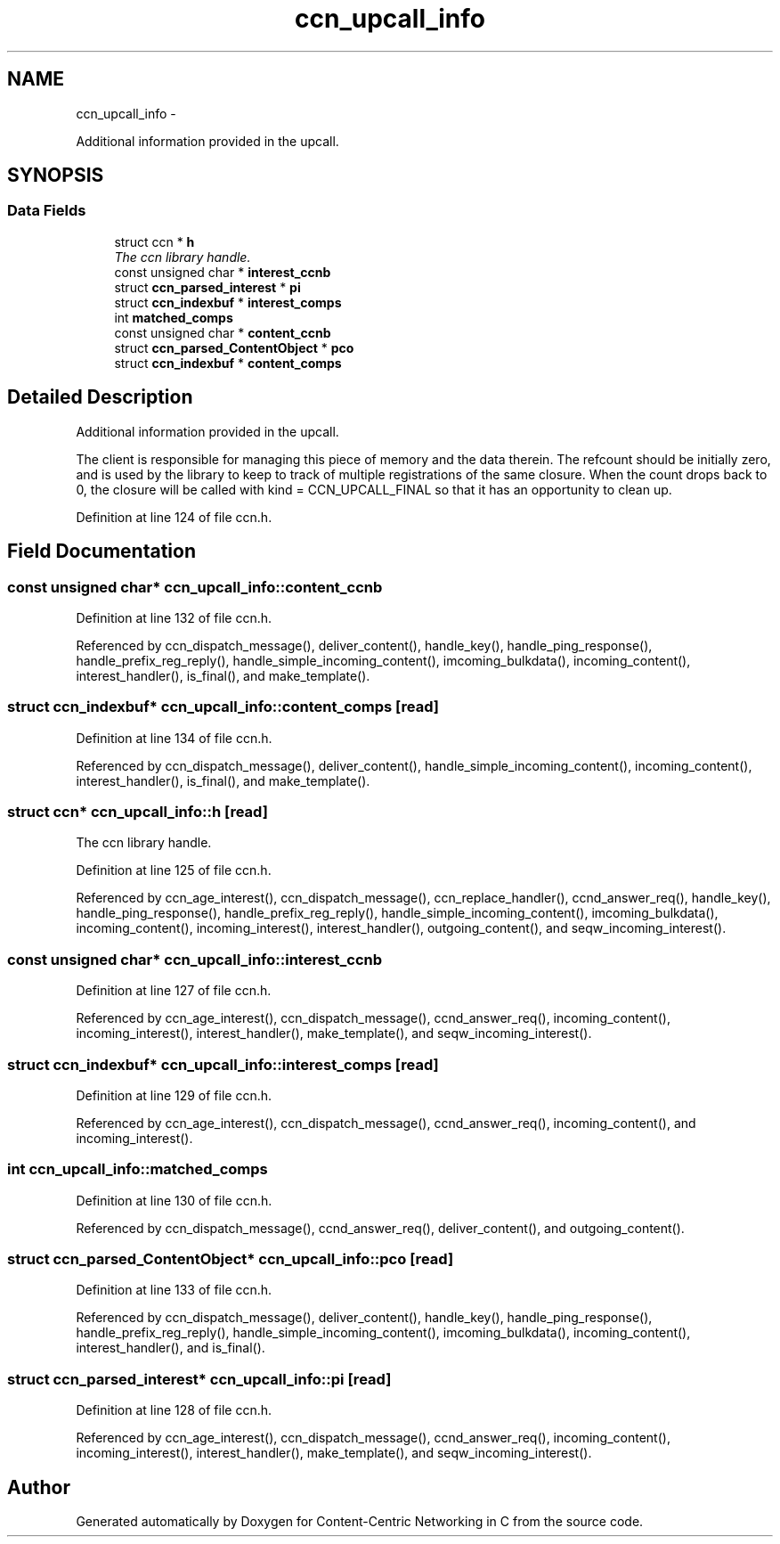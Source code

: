 .TH "ccn_upcall_info" 3 "4 Nov 2010" "Version 0.3.0" "Content-Centric Networking in C" \" -*- nroff -*-
.ad l
.nh
.SH NAME
ccn_upcall_info \- 
.PP
Additional information provided in the upcall.  

.SH SYNOPSIS
.br
.PP
.SS "Data Fields"

.in +1c
.ti -1c
.RI "struct ccn * \fBh\fP"
.br
.RI "\fIThe ccn library handle. \fP"
.ti -1c
.RI "const unsigned char * \fBinterest_ccnb\fP"
.br
.ti -1c
.RI "struct \fBccn_parsed_interest\fP * \fBpi\fP"
.br
.ti -1c
.RI "struct \fBccn_indexbuf\fP * \fBinterest_comps\fP"
.br
.ti -1c
.RI "int \fBmatched_comps\fP"
.br
.ti -1c
.RI "const unsigned char * \fBcontent_ccnb\fP"
.br
.ti -1c
.RI "struct \fBccn_parsed_ContentObject\fP * \fBpco\fP"
.br
.ti -1c
.RI "struct \fBccn_indexbuf\fP * \fBcontent_comps\fP"
.br
.in -1c
.SH "Detailed Description"
.PP 
Additional information provided in the upcall. 

The client is responsible for managing this piece of memory and the data therein. The refcount should be initially zero, and is used by the library to keep to track of multiple registrations of the same closure. When the count drops back to 0, the closure will be called with kind = CCN_UPCALL_FINAL so that it has an opportunity to clean up. 
.PP
Definition at line 124 of file ccn.h.
.SH "Field Documentation"
.PP 
.SS "const unsigned char* \fBccn_upcall_info::content_ccnb\fP"
.PP
Definition at line 132 of file ccn.h.
.PP
Referenced by ccn_dispatch_message(), deliver_content(), handle_key(), handle_ping_response(), handle_prefix_reg_reply(), handle_simple_incoming_content(), imcoming_bulkdata(), incoming_content(), interest_handler(), is_final(), and make_template().
.SS "struct \fBccn_indexbuf\fP* \fBccn_upcall_info::content_comps\fP\fC [read]\fP"
.PP
Definition at line 134 of file ccn.h.
.PP
Referenced by ccn_dispatch_message(), deliver_content(), handle_simple_incoming_content(), incoming_content(), interest_handler(), is_final(), and make_template().
.SS "struct ccn* \fBccn_upcall_info::h\fP\fC [read]\fP"
.PP
The ccn library handle. 
.PP
Definition at line 125 of file ccn.h.
.PP
Referenced by ccn_age_interest(), ccn_dispatch_message(), ccn_replace_handler(), ccnd_answer_req(), handle_key(), handle_ping_response(), handle_prefix_reg_reply(), handle_simple_incoming_content(), imcoming_bulkdata(), incoming_content(), incoming_interest(), interest_handler(), outgoing_content(), and seqw_incoming_interest().
.SS "const unsigned char* \fBccn_upcall_info::interest_ccnb\fP"
.PP
Definition at line 127 of file ccn.h.
.PP
Referenced by ccn_age_interest(), ccn_dispatch_message(), ccnd_answer_req(), incoming_content(), incoming_interest(), interest_handler(), make_template(), and seqw_incoming_interest().
.SS "struct \fBccn_indexbuf\fP* \fBccn_upcall_info::interest_comps\fP\fC [read]\fP"
.PP
Definition at line 129 of file ccn.h.
.PP
Referenced by ccn_age_interest(), ccn_dispatch_message(), ccnd_answer_req(), incoming_content(), and incoming_interest().
.SS "int \fBccn_upcall_info::matched_comps\fP"
.PP
Definition at line 130 of file ccn.h.
.PP
Referenced by ccn_dispatch_message(), ccnd_answer_req(), deliver_content(), and outgoing_content().
.SS "struct \fBccn_parsed_ContentObject\fP* \fBccn_upcall_info::pco\fP\fC [read]\fP"
.PP
Definition at line 133 of file ccn.h.
.PP
Referenced by ccn_dispatch_message(), deliver_content(), handle_key(), handle_ping_response(), handle_prefix_reg_reply(), handle_simple_incoming_content(), imcoming_bulkdata(), incoming_content(), interest_handler(), and is_final().
.SS "struct \fBccn_parsed_interest\fP* \fBccn_upcall_info::pi\fP\fC [read]\fP"
.PP
Definition at line 128 of file ccn.h.
.PP
Referenced by ccn_age_interest(), ccn_dispatch_message(), ccnd_answer_req(), incoming_content(), incoming_interest(), interest_handler(), make_template(), and seqw_incoming_interest().

.SH "Author"
.PP 
Generated automatically by Doxygen for Content-Centric Networking in C from the source code.
